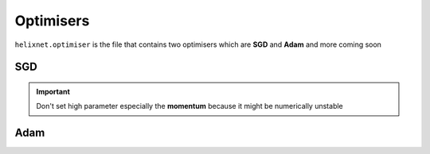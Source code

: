 Optimisers
==========
``helixnet.optimiser`` is the file that contains two optimisers which are
**SGD** and **Adam** and more coming soon

SGD
---

.. py:class:: SGD(lr: float, decay: float = None, momentum: float = None)

  :param float lr: The learn rate of the optimiser
  :param float decay: The rate of learn rate decay can be ``None`` or ``False`` in order to avoid decay
  :param float momentum: The momentum but can be ``None`` or ``False`` in order to avoid decay

  Stochastic Gradient Descend is a powerful optimiser and is more stable than Adam numerically

  .. py:method:: get_current_lr()

      :return: The learn rate with decay if existed
      :rtype: float

    This method returns the learn rate with respect to the current step

  .. py:method:: epoch_done()

    This method should be called after every epoch_done is done in order to inform the optimiser to
    update it's parameters like weight decay
  
  .. py:method:: optimise(model: helixnet.models.Sequental)

      :param models.Sequental model: The model that needs to be trained

    This method performs training sequental models


.. important::
    Don't set high parameter especially the **momentum** because it might be
    numerically unstable

Adam
----

.. py:class:: Adam(learning_rate=0.001, decay=0., epsilon=1e-7, beta_1=0.9, beta_2=0.999)
  

  :param float lr: The learn rate of the optimiser
  :param float decay: The rate of learn rate decay can be ``None`` or ``False`` in order to avoid decay

  Adam a very good optimiser can converge quickly but less stable numerically
  .. py:method:: get_current_lr()

      :return: The learn rate with decay if existed
      :rtype: float

    This method returns the learn rate with respect to the current step

  .. py:method:: epoch_done()
    This method should be called after every epoch_done is done in order to inform the optimiser to
    update it's parameters like weight decay
  
  .. py:method:: optimise(model: helixnet.models.Sequental)

      :param models.Sequental model: The model that needs to be trained
  
      This method performs training sequental models
